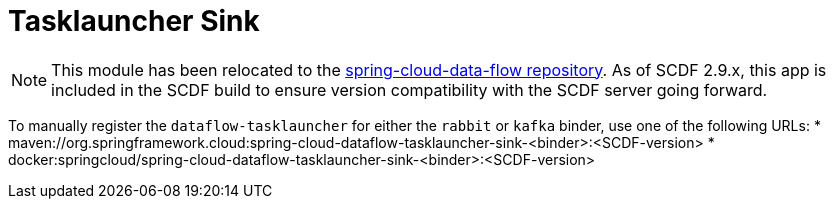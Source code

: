 = Tasklauncher Sink

[NOTE]
This module has been relocated to the https://github.com/spring-cloud/spring-cloud-dataflow/tree/main/spring-cloud-dataflow-tasklauncher/spring-cloud-dataflow-tasklauncher-sink[spring-cloud-data-flow repository].
As of SCDF 2.9.x, this app is included in the SCDF build to ensure version compatibility with the SCDF server going forward.

To manually register the `dataflow-tasklauncher` for either the `rabbit` or `kafka` binder, use one of the following URLs:
* maven://org.springframework.cloud:spring-cloud-dataflow-tasklauncher-sink-<binder>:<SCDF-version>
* docker:springcloud/spring-cloud-dataflow-tasklauncher-sink-<binder>:<SCDF-version>
